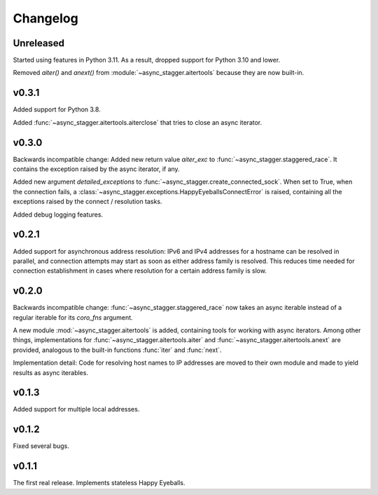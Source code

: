 Changelog
#########

Unreleased
======

Started using features in Python 3.11.
As a result, dropped support for Python 3.10 and lower.

Removed `aiter()` and `anext()` from :module:`~async_stagger.aitertools`
because they are now built-in.

v0.3.1
======

Added support for Python 3.8.

Added :func:`~async_stagger.aitertools.aiterclose` that tries to close an
async iterator.


v0.3.0
======

Backwards incompatible change:
Added new return value *aiter_exc* to :func:`~async_stagger.staggered_race`.
It contains the exception raised by the async iterator, if any.

Added new argument *detailed_exceptions* to
:func:`~async_stagger.create_connected_sock`.
When set to True, when the connection fails, a
:class:`~async_stagger.exceptions.HappyEyeballsConnectError` is raised,
containing all the exceptions raised by the connect / resolution tasks.

Added debug logging features.


v0.2.1
======

Added support for asynchronous address resolution: IPv6 and IPv4 addresses for
a hostname can be resolved in parallel, and connection attempts may start
as soon as either address family is resolved. This reduces time needed for
connection establishment in cases where resolution for a certain address family
is slow.


v0.2.0
======

Backwards incompatible change: :func:`~async_stagger.staggered_race` now takes
an async iterable instead of a regular iterable for its *coro_fns* argument.

A new module :mod:`~async_stagger.aitertools` is added, containing tools for
working with async iterators.
Among other things,
implementations for :func:`~async_stagger.aitertools.aiter`
and :func:`~async_stagger.aitertools.anext`
are provided, analogous to the built-in functions :func:`iter` and :func:`next`.

Implementation detail:
Code for resolving host names to IP addresses are moved to their own module
and made to yield results as async iterables.


v0.1.3
======

Added support for multiple local addresses.


v0.1.2
======

Fixed several bugs.


v0.1.1
======

The first real release. Implements stateless Happy Eyeballs.
